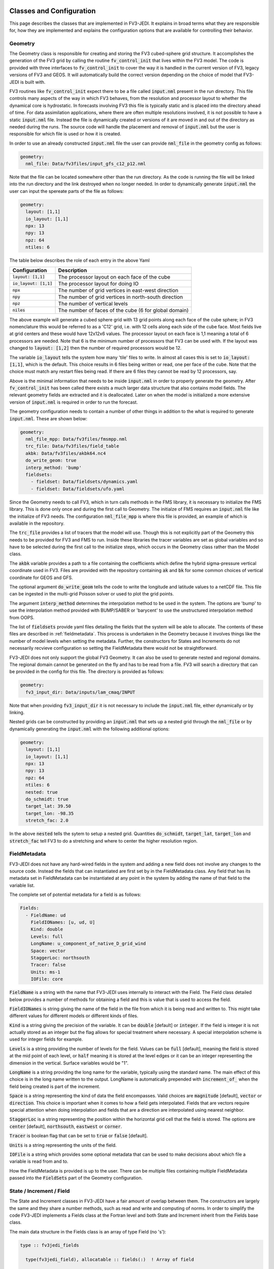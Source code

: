   .. _top-fv3-jedi-classes:

.. _classes:

Classes and Configuration
=========================

This page describes the classes that are implemented in FV3-JEDI. It explains in broad terms what
they are responsible for, how they are implemented and explains the configuration options that are
available for controlling their behavior.

.. _geometry:

Geometry
--------

The Geometry class is responsible for creating and storing the FV3 cubed-sphere grid structure. It
accomplishes the generation of the FV3 grid by calling the routine :code:`fv_control_init` that
lives within the FV3 model. The code is provided with three interfaces to :code:`fv_control_init`
to cover the way it is handled in the current version of FV3, legacy versions of FV3 and GEOS.
It will automatically build the correct version depending on the choice of model that FV3-JEDI is
built with.

FV3 routines like :code:`fv_control_init` expect there to be a file called :code:`input.nml`
present in the run directory. This file controls many aspects of the way in which FV3 behaves, from
the resolution and processor layout to whether the dynamical core is hydrostatic. In forecasts
involving FV3 this file is typically static and is placed into the directory ahead of time. For
data assimilation applications, where there are often multiple resolutions involved, it is not
possible to have a static :code:`input.nml` file. Instead the file is dynamically created or
versions of it are moved in and out of the directory as needed during the runs. The source code will
handle the placement and removal of :code:`input.nml` but the user is responsible for which file is
used or how it is created.

In order to use an already constructed :code:`input.nml` file the user can provide :code:`nml_file`
in the geometry config as follows:

.. code:: yaml

   geometry:
     nml_file: Data/fv3files/input_gfs_c12_p12.nml

Note that the file can be located somewhere other than the run directory. As the code is running
the file will be linked into the run directory and the link destroyed when no longer needed. In
order to dynamically generate :code:`input.nml` the user can input the spereate parts of the file as
follows:

.. code:: yaml

   geometry:
     layout: [1,1]
     io_layout: [1,1]
     npx: 13
     npy: 13
     npz: 64
     ntiles: 6

The table below describes the role of each entry in the above Yaml

+--------------------------+-------------------------------------------------------+
| Configuration            | Description                                           |
+==========================+=======================================================+
| :code:`layout: [1,1]`    | The processor layout on each face of the cube         |
+--------------------------+-------------------------------------------------------+
| :code:`io_layout: [1,1]` | The processor layout for doing IO                     |
+--------------------------+-------------------------------------------------------+
| :code:`npx`              | The number of grid vertices in east-west direction    |
+--------------------------+-------------------------------------------------------+
| :code:`npy`              | The number of grid vertices in north-south direction  |
+--------------------------+-------------------------------------------------------+
| :code:`npz`              | The number of vertical levels                         |
+--------------------------+-------------------------------------------------------+
| :code:`niles`            | The number of faces of the cube (6 for global domain) |
+--------------------------+-------------------------------------------------------+

The above example will generate a cubed sphere grid with 13 grid points along each face of the
cube sphere; in FV3 nomenclature this would be referred to as a 'C12' grid, i.e. with 12 cells along
each side of the cube face. Most fields live at grid centers and these would have 12x12x6 values.
The processor layout on each face is 1,1 meaning a total of 6 processors are needed. Note that 6 is
the minimum number of processors that FV3 can be used with. If the layout was changed to
:code:`layout: [1,2]` then the number of required processors would be 12.

The variable :code:`io_layout` tells the system how many 'tile' files to write. In almost all
cases this is set to :code:`io_layout: [1,1]`, which is the default. This choice results in 6 files
being written or read, one per face of the cube. Note that the choice must match any restart files
being read. If there are 6 files they cannot be read by 12 processors, say.

Above is the minimal information that needs to be inside :code:`input.nml` in order to properly
generate the geometry. After :code:`fv_control_init` has been called there exists a much larger
data structure that also contains model fields. The relevant geometry fields are extracted and it is
deallocated. Later on when the model is initialized a more extensive version of :code:`input.nml`
is required in order to run the forecast.

The geometry configuration needs to contain a number of other things in addition to the what is
required to generate :code:`input.nml`. These are shown below:

.. code:: yaml

   geometry:
     nml_file_mpp: Data/fv3files/fmsmpp.nml
     trc_file: Data/fv3files/field_table
     akbk: Data/fv3files/akbk64.nc4
     do_write_geom: true
     interp_method: 'bump'
     fieldsets:
       - fieldset: Data/fieldsets/dynamics.yaml
       - fieldset: Data/fieldsets/ufo.yaml

Since the Geometry needs to call FV3, which in turn calls methods in the FMS library, it is
necessary to initialize the FMS library. This is done only once and during the first call to
Geometry. The initialze of FMS requires an :code:`input.nml` file like the initialize of FV3 needs.
The configuration :code:`nml_file_mpp` is where this file is provided, an example of which is
available in the repository.

The :code:`trc_file` provides a list of tracers that the model will use. Though this is not
explicitly part of the Geometry this needs to be provided for FV3 and FMS to run. Inside these
libraries the tracer variables are set as global variables and so have to be selected during the
first call to the initialize steps, which occurs in the Geometry class rather than the Model class.

The :code:`akbk` variable provides a path to a file containing the coefficients which define the
hybrid sigma-pressure vertical coordinate used in FV3. Files are provided with the repository
containing :code:`ak` and :code:`bk` for some common choices of vertical coordinate for GEOS and
GFS.

The optional argument :code:`do_write_geom` tells the code to write the longitude and latitude
values to a netCDF file. This file can be ingested in the multi-grid Poisson solver or used to
plot the grid points.

The argument :code:`interp_method` determines the interpolation method to be used in the system. The
options are 'bump' to use the interpolation method provided with BUMP/SABER or 'barycent' to use the
unstructured interpolation method from OOPS.

The list of :code:`fieldsets` provide yaml files detailing the fields that the system will be able
to allocate. The contents of these files are described in :ref:`fieldmetadata`. This process is
undertaken in the Geometry because it involves things like the number of model levels when setting
the metadata. Further, the constructors for States and Increments do not necessarily recvieve
configuration so setting the FieldMetadata there would not be straightforward.

FV3-JEDI does not only support the global FV3 Geometry. It can also be used to generate nested and
regional domains. The regional domain cannot be generated on the fly and has to be read from a file.
FV3 will search a directory that can be provided in the config for this file. The directory is
provided as follows:

.. code:: yaml

   geometry:
     fv3_input_dir: Data/inputs/lam_cmaq/INPUT

Note that when providing :code:`fv3_input_dir` it is not necessary to include the :code:`input.nml`
file, either dynamically or by linking.

Nested grids can be constructed by providing an :code:`input.nml` that sets up a nested grid through
the :code:`nml_file` or by dynamically generating the :code:`input.nml` with the following
additional options:

.. code:: yaml

   geometry:
     layout: [1,1]
     io_layout: [1,1]
     npx: 13
     npy: 13
     npz: 64
     ntiles: 6
     nested: true
     do_schmidt: true
     target_lat: 39.50
     target_lon: -98.35
     stretch_fac: 2.0

In the above :code:`nested` tells the sytem to setup a nested grid. Quantities :code:`do_schmidt`,
:code:`target_lat`, :code:`target_lon` and :code:`stretch_fac` tell FV3 to do a stretching and where
to center the higher resolution region.

.. _fieldmetadata:

FieldMetadata
-------------

FV3-JEDI does not have any hard-wired fields in the system and adding a new field does not involve
any changes to the source code. Instead the fields that can instantiated are first set by in the
FieldMetadata class. Any field that has its metadata set in FieldMetadata can be instantiated at any
point in the system by adding the name of that field to the variable list.

The complete set of potential metadata for a field is as follows:

.. code:: yaml

   Fields:
     - FieldName: ud
       FieldIONames: [u, ud, U]
       Kind: double
       Levels: full
       LongName: u_component_of_native_D_grid_wind
       Space: vector
       StaggerLoc: northsouth
       Tracer: false
       Units: ms-1
       IOFile: core

:code:`FieldName` is a string with the name that FV3-JEDI uses internally to interact with the
Field. The Field class detailed below provides a number of methods for obtaining a field and this is
value that is used to access the field.

:code:`FieldIONames` is string giving the name of the field in the file from which it is being read
and written to. This might take different values for different models or different kinds of files.

:code:`Kind` is a string giving the precision of the variable. It can be :code:`double` [default] or
:code:`integer`. If the field is integer it is not actually stored as an integer but the flag allows
for special treatment where necessary. A special interpolation scheme is used for integer fields for
example.

:code:`Levels` is a string providing the number of levels for the field. Values can be :code:`full`
[default], meaning the field is stored at the mid point of each level, or :code:`half` meaning it is
stored at the level edges or it can be an integer representing the dimension in the vertical.
Surface variables would be "1".

:code:`LongName` is a string providing the long name for the variable, typically using the standard
name. The main effect of this choice is in the long name written to the output. LongName is
automatically prepended with :code:`increment_of_` when the field being created is part of the
increment.

:code:`Space` is a string representing the kind of data the field encompasses. Valid choices are
:code:`magnitude` [default], :code:`vector` or :code:`direction`. This choice is important when it
comes to how a field gets interpolated. Fields that are vectors require special attention when doing
interpolation and fields that are a direction are interpolated using nearest neighbor.

:code:`StaggerLoc` is a string representing the position within the horizontal grid cell that the
field is stored. The options are :code:`center` [default], :code:`northsouth`, :code:`eastwest` or
:code:`corner`.

:code:`Tracer` is boolean flag that can be set to :code:`true` or :code:`false` [default].

:code:`Units` is a string representing the units of the field.

:code:`IOFile` is a string which provides some optional metadata that can be used to make decisions
about which file a variable is read from and to.

How the FieldMetadata is provided is up to the user. There can be multiple files containing multiple
FieldMetadata passed into the :code:`FieldSets` part of the Geometry configuration.

.. _stateincfield:

State / Increment / Field
-------------------------

The State and Increment classes in FV3-JEDI have a fair amount of overlap between them. The
constructors are largely the same and they share a number methods, such as read and write and
computing of norms. In order to simplify the code FV3-JEDI implements a Fields class at the Fortran
level and both State and Increment inherit from the Fields base class.

The main data structure in the Fields class is an array of type Field (no 's'):

.. code:: fortran

  type :: fv3jedi_fields

    type(fv3jedi_field), allocatable :: fields(:)  ! Array of field

  endtype fv3jedi_fields

The only specialization the State and Increment add to the Fields class are methods specific to
each.

The user interaction with the State and Increment classes extends to choosing which fields will
actually be allocated and to provide paths to files that must be read or written to. The
configuration as it relates to IO is discussed below in the IO section.

As an example for creating a State the variables are chosen in the configuration as:

.. code:: yaml

   state variables: [u,v,T,DELP]

The strings in the list of variables are the names of the Fields as they are in the file that is
going to be read. The below example shows how the list of fields are allocated in the Fields class:

.. code:: fortran

   ! Allocate fields
   allocate(self%fields(vars%nvars()))

   ! Loop over the fields to be allocated
   do var = 1, vars%nvars()

     ! Get the FieldMetadata for this field
     fmd = geom%fields%get_field(trim(vars%variable(var)))

     ! Allocate the field
     fc=fc+1;
     call self%fields(fc)%allocate_field(geom%isc, geom%iec, geom%jsc, geom%jec, &
                                         fmd%levels, &
                                         short_name   = trim(fmd%field_io_name), &
                                         long_name    = trim(fmd%long_name), &
                                         fv3jedi_name = trim(fmd%field_name), &
                                         units        = fmd%units, &
                                         io_file      = trim(fmd%io_file), &
                                         space        = trim(fmd%space), &
                                         staggerloc   = trim(fmd%stagger_loc), &
                                         tracer       = fmd%tracer, &
                                         integerfield = trim(fmd%array_kind)=='integer')

   enddo

In this example the loop traverses the four variables in the list of :code:`state variables`. The
first thing that is done is to call the FieldMetadata Fortran API and collect the metadata based on
the variable name string, which is the one of the :code:`FieldIONames`.

**Field accessor functions**

The Fields and Field classes provide a number of accessor functions in order to obtain actual field
data that can be used or manipulated.

Whenever using these accessor functions the string used to reference the field is the
:code:`FieldName` and not the :code:`FieldIONames`. This it to ensure there is a consistent and
predictable way of getting the field regardless of the way a variable is named in whatever file is
being read. For example the file being read may have temperature stored as 't' while another file
from a different model may have 'T'. In the yaml configuration file the user would choose either
't' or 'T' depending on which is in the file. In the source code this particular variable
would only ever be accessed using 't', which is the :code:`FieldName` for temperature.

There are three accessor functions, :code:`has_field`, :code:`get_field` and :code:`put_field` and
each function has several interfaces.

The function :code:`has_field` queries whether a field with a particular
:code:`FieldName` is present. An example of the interface is show below. This code
snippet shows two possible interfaces to :code:`has_field`, where the array of fields is passed
explicitly and where it is called from the class. Optionally the index in the array can be returned
from the method.

.. code:: fortran

   ! Check whether state fields contain temperature
   have_t = has_field(state%fields, 't', t_index)

   ! Check whether state fields contain temperature
   have_t = state%has_field('t')

The subroutine :code:`get_field` can be used to return the field data with a particular
:code:`FieldName`, aborting if the field is not present. The method can return the field in three
different formats, as a pointer to the array, a copy of the array or as a pointer to the entire
field type. The below shows these three ways of using the method:

.. code:: fortran

   ! Get a pointer to the field data
   real(kind=kind_real), pointer :: t(:,:,:)
   call state%get_field('t', t)

   ! Get a copy of the field data
   real(kind=kind_real), allocatable :: t(:,:,:)
   call state%get_field('t', t)

   ! Get a pointer to the field structure
   type(fv3jedi_field), pointer :: t
   call state%get_field('t', t)

Like the :code:`has_field` method, the :code:`get_field` method can be used by passing the array of
field, :code:`call get_field(state%fields, 't', t)`.

The third accessor function is :code:`put_field`, which has the exact same interfaces as
:code:`get_field` except it overwrites the internal field data with the input data.

Note that FV3-JEDI only supports rank 3 fields. Fields that are surface quantities simply have
size 1 in the third dimension. Quantities such as tracers are stored as individual rank 3 arrays and
not in one large array. Performing processes on tracers, for example to remove negative values, can
be achieved using the :code:`tracer` flag in the FieldMetadata.


.. _io:

IO
--

Input/Output (IO) in FV3-JEDI appears in its own directory, although it is not technically its own
interface class. The methods read and write are part of State and Increment (Fields) but are also
designed to be accessible from other parts of the code and are currently called by by the
:ref:`pseudo` and also by the :ref:`a2m` variable change. The IO methods do not interact with the
State and Increment objects, only the Fields base class.

There are two IO classes provided, named :code:`io_geos` and :code:`io_gfs`. The former is for
interacting with cube sphere history files and restarts as output by the GEOS model. The latter is
for interacting with restarts for the GFS model. The class to use is controlled by the configuration
as follows:

.. code:: yaml

  # Read a GEOS file
  statefile:
    filetype: geos

  # Read a GFS file
  statefile:
    filetype: gfs

The below shows all the potential configuration for reading or writing a GEOS file.

.. code:: yaml

  statefile:
    # Use GEOS IO
    filetype: geos
    # Path where file is located
    datapath: Data/inputs/geos_c12
    # Filenames for the five groups
    filename_bkgd: geos.bkg.20180414_210000z.nc4
    filename_crtm: geos.bkg.crtmsrf.20180414_210000z.nc4
    filename_core: fvcore_internal_rst
    filename_mois: moist_internal_rst
    filename_surf: surf_import_rst
    # Do the netCDF files use an extra dimension for the tile [true]
    tiledim: true
    # Ingest the metadata [true]
    geosingestmeta: false
    # Clobber the files, i.e. overwrite them with new files [true]
    clobber: false
    # Set whether the variable ps is in the file [false] (affects input only)
    psinfile: false

For GEOS the code chooses which file to write a particular Field into based on the case, with upper
case FieldIONames going into restart files, as predetermined by the model, and lower case going to
the file input as :code:`filename_bkgd`. The file :code:`filename_crtm` covers a small number of
special case variables, these variables are needed by the CRTM but not available from GEOS.

GEOS can write cube sphere files in two ways, one is with a dimension of the variables being the
tile number, where tile is synonymous with cube face. The other is to write with the 6 tiles
concatenated to make give a dimensions of nx by 6*nx. FV3-JEDI assumes that the files include the
tile dimension but it can also work with files with concatenated tiles, by setting :code:`tiledim`
to false.

It is possible to skip the ingest of the meta data from the files by setting
:code:`geosingestmeta:false`.

The default behavior for all the IO is to clobber the file being written to, that is to say that any
existing file is completely overwritten. By setting :code:`clobber:false` this can be
overridden so that and fields in the file that FV3-JEDI is not attempting to write remain in tact.

The FV3 model does not use surface pressure as a prognostic variable, instead using :code:`delp` the
'thickness' of the model levels, measured in Pascals. Since surface pressure is commonly used in
data assimilation applications a convenience has been added to the IO routines where surface
pressure can be a field even when only pressure thickness is in the file. In some cases surface
pressure might actually be included in the file and pressure thickness not, in these cases the flag
:code:`psinfile:true` can be used to read surface pressure instead of deriving it.

The below shows all the potential configuration for reading a GFS restart file:

.. code:: yaml

   statefile:
     # Use GFS IO
     filetype: gfs
     # Path where file is located
     datapath: Data/inputs/gfs_c12/bkg/
     # GFS restart files that can be read/written
     filename_core: fv_core.res.nc
     filename_trcr: fv_tracer.res.nc
     filename_sfcd: sfc_data.nc
     filename_sfcw: fv_srf_wnd.res.nc
     filename_cplr: coupler.res
     filename_spec: gridspec.nc
     filename_phys: phy_data.nc
     filename_orog: oro_data.nc
     filename_cold: gfs_data.nc
     # Set whether surface pressure is in the file [false] (affects input only)
     psinfile: false
     # Skip reading the coupler.res file [false]
     skip coupler file: false
     # Add the date the beginning of the files [true]
     prepend files with date: true

Whereas with GEOS the file used to write a variable is determined by case, for GFS it is determined
by a flag in the :ref:`fieldmetadata`. Listed above are the potential file names for the restarts
used in GFS. For example there is :code:`filename_core`, this is file that all fields whose
:ref:`fieldmetadata` uses :code:`IOFile: core` will be written to. All the other filenames in the
configuration refer to other restarts used by GFS that group certain fields. The restarts include
one text file :code:`filename_cplr: coupler.res` that contains metadata for the restart. Note that
reading this coupler file can be disabled with :code:`skip coupler file: false` when it is not
available and FV3-JEDI does not need the date and time information

Similarly to GEOS, and described above, GFS offers the ability to convert from pressure thickness to
surface pressure automatically during the read. The behavior can be turned off and surface pressure
read directly from the file using the flag :code:`psinfile:true`.

By default when the output for GFS is written the files are prepended with the date so they might
look like, for example, "20200101_00000z.fv_core.res.tile1.nc". This can be turned off with
:code:`prepend files with date: false`.

.. _getvalues:

GetValues and LinearGetValues
-----------------------------

The GetValues and LinearGetValues methods are responsible for interpolating the cube sphere fields
to the observation locations set by the observation operators. The fields that come into the methods
are cube sphere versions of the fields that the observation operator requests. All the routines in
these methods are generic and the user has little interaction with them. The only choices that can
affect the behavior is in the :ref:`geometry`, where the user can choose the interpolation method
to be used throughout the system. Note that it is not expected that this choice will be available in
the long term and exists now primarily to test different interpolation schemes. The kind of
interpolation is also impacted by the :ref:`fieldmetadata`. Scaler real fields are interpolated
using the interpolation method set in the geometry configuration. Other kinds of fields, such as
integer valued fields are interpolated with custom and hardwired methods.

.. _model:

Model
-----

The Model class is where FV3-JEDI interacts with the actual forecast model. FV3-JEDI is capable of
using the forecast models in-core with data assimilation applications as well as interacting
with the models through files. The choice whether to interact with the model in-core depends on the
application being run. For example there can be much benefit to being in-core for a multiple outer
loop 4DVar data assimilation system or when running H(x) calculations. However, there is no benefit
to including the model for a 3DVar application and indeed the model is never instantiated in those
kinds of applications.

Other than in the IO routines, the code in the other classes is identical regardless of the
underlying FV3-based model, whether it be GEOS or GFS. In the Model class the code depends heavily
on the underlying model, although all the models use FV3 they have differing infrastructure around
them.

Instantiation of Model objects is controlled through a factory and the only thing limiting which
can be compiled is the presence of the model itself and making sure that there are not multiple
versions of FV3 being linked to. Which models can be built with is described in the
:ref:`buildwithmodel` section. At run time the model that is used is chosen through the
configuration key :code:`name` as follows:

.. code:: yaml

   # Instantiate the GEOS model object
   model:
     name: GEOS

.. code:: yaml

  # Instantiate the UFS model object
  model:
    name: UFS

The current options are GEOS, UFS, FV3LM and Pseudo

.. _geos:

GEOS
~~~~

The configuration for the GEOS model needs to include the time step for the model, a path to a
directory where GEOS can be run from and the variables, which contains a list of fields within GEOS
that need to be accessed. The :code:`geos_run_directory` is a directory that contains restarts,
boundary conditions, configurations and any other files that are needed in order to run GEOS. This
directory is created ahead of making any forecasts involving GEOS. During the run the system will
change directory to the the :code:`geos_run_directory`.

.. code:: yaml

  model:
    name: GEOS
    tstep: PT30M
    geos_run_directory: Data/ModelRunDirs/GEOS/
    model variables: [U,V,PT,PKZ,PE,Q,QILS,QLLS,QICN,QLCN]


.. _ufs:

GFS/UFS
~~~~~~~

Interfacing FV3-JEDI to the UFS model through the NUOPC driver is an ongoing effort and all the
features are not fully supported yet.

.. _pseudo:

Pseudo model
~~~~~~~~~~~~

The pseudo model can be used with GFS or GEOS. All this model does is read states from disk that are
valid at the end of the time step being 'propagated'. The configuration for pseudo model is very
similar to that described in :ref:`io`. However, when referring to a file instead of using, for
example, :code:`filename_core: 20200101_000000.fv_core.res.nc` the correct syntax would be
:code:`filename_core: %y%m%d_%h%m%d.fv_core.res.nc`. The system will pick the correct date for the
file based on the time of the model.

Note that OOPS provides a generic pseudo model, which is demonstrated in the :code:`hofx_nomodel`
test. The advantage of using the FV3-JEDI pseudo model is that the yaml only requires a single entry
with templated date and time; in the OOPS pseudo model a list of states to read is provided. Another
advantage is that in data assimilation applications involving the model, such as 4DVar, the
application propagates the model through the window after the analysis in order to compute 'o minus
a'. This second propagation of the model is not useful with any pseudo model and can be turned off
in the FV3-JEDI pseudo model by specifying :code:`run stage check: 1` as shown in this example:

.. code:: yaml

   model:
     name: PSEUDO
     pseudo_type: geos
     datapath: Data/inputs/geos_c12
     filename_bkgd: geos.bkg.%yyyy%mm%dd_%hh%MM%ssz.nc4
     filename_crtm: geos.bkg.crtmsrf.%yyyy%mm%dd_%hh%MM%ssz.nc4
     run stage check: 1

.. _fv3core:

FV3 core model
~~~~~~~~~~~~~~

FV3-JEDI interfaces to the standalone version of the FV3 dynamical core. This is used primarily for
testing purposes and particularly to test applications that need an evolving and rewindable model
without the long run times and complexity of the model with full physics and complex infrastructure.
Below shows an example configuration for the stand alone model:

.. code:: yaml

  model:
    name: FV3LM
    nml_file: Data/fv3files/input_gfs_c12.nml
    trc_file: Data/fv3files/field_table
    tstep: PT15M
    model variables: [u,v,ua,va,T,DELP,sphum,ice_wat,liq_wat,o3mr,phis]

Similar to the Geometry the Model needs an :code:`input.nml` and :code:`field_table` file to be
present in the directory so these are passed in through the model configuration. Additionally it is
necessary to provide the time step and list of variables that the model will provide.

.. _linearmodel:

LinearModel
-----------

.. _linearnonlinearvarchanges:

FV3-JEDI ships with a linearized version of the FV3 dynamical core named FV3-JEDI-LINEARMODEL. Note
that the linear model comes in a separate repository though it builds only as part of FV3-JEDI.

An example of the configuration is shown below.

.. code:: yaml

  linear model:

    # Name of the LinearModel in the factory
    name: FV3JEDITLM

    # FV3 required files
    nml_file: Data/fv3files/input_geos_c12.nml
    trc_file: Data/fv3files/field_table
    nml_file_pert: Data/fv3files/inputpert_4dvar.nml

    # Time step
    tstep: PT1H

    # Run the dynamical core component
    lm_do_dyn: 1

    # Run the turbulence core component
    lm_do_trb: 1

    # Run the convection and microphysics components
    lm_do_mst: 1

    # Variables in the linear model
    tlm variables: [u,v,t,delp,q,qi,ql,o3ppmv]

The linear model requires the same :code:`input.nml` and :code:`field_table` files that the
nonlinear version of FV3 needs. In addition is needs an :code:`inputpert.nml` file, which is
provided through the :code:`nml_file_pert` keyword. The different components of the linearized model
can be turned on and off with the :code:`lm_do_` keywords. The three components are the dynamical
core, the turbulence scheme and the linearized moist physics.

.. _varchanges:

Linear and nonlinear Variable Changes
-------------------------------------

FV3-JEDI has a number of linear and nonlinear variable changes which are used to transform between
increments or states with different sets of variables. These variable changes are used to go between
different components of the system where different variables might be required.

Variable changes are constructed using factories so are chosen through the configuration. Some
variable changes require additional configuration and some require nothing additional. The details
of each configuration is outlined below.

Many of the variable changes take on the same general format structure, outlined in the following
steps.

1. The first step is to copy all the variables that are present in both input and output states and
increments.

  .. code:: fortran

      ! Array of variables that cannot be obtained from input
      character(len=field_clen), allocatable :: fields_to_do(:)

      ! Copy fields that are the same in both
      call copy_subset(xin%fields, xout%fields, fields_to_do)

The :code:`copy_subset` routine identifies the variables in both and copies the data from input to
output. Optionally it returns a list of variables that are in the output that are not in the input,
i.e. the list of variables that need to be derived from the inputs.

2. The second step is to prepare all the potential output variables that might be needed. The below
provides and example of how temperature could be prepared from various inputs:

  .. code:: fortran

      logical :: have_t
      real(kind=kind_real), pointer     :: pt (:,:,:)
      real(kind=kind_real), pointer     :: pkz(:,:,:)
      real(kind=kind_real), pointer     :: tv (:,:,:)
      real(kind=kind_real), pointer     :: q  (:,:,:)
      real(kind=kind_real), allocatable :: t  (:,:,:)

      have_t = .false.
      if (xin%has_field('tv') .and. xin%has_field('q')) then
        allocate(t(geom%isc:geom%iec,geom%jsc:geom%jec,1:geom%npz))
        call xin%get_field('tv', tv)
        call xin%get_field('q', q)
        call tv_to_t(geom, tv, q, t)
        have_t = .true.
      else if (xin%has_field('pt') .and. xin%has_field('pkz')) then
        allocate(t(geom%isc:geom%iec,geom%jsc:geom%jec,1:geom%npz))
        call xin%get_field('pt', pt)
        call xin%get_field('pkz', pkz)
        call pt_to_t(geom, pkz, pt, t)
        have_t = .true.
      end if

Note that variables that are not necessarily needed to provide another variable are typically
pointers. Variables that are obtained one of multiple ways are typically allocatable arrays. The
boolean variable :code:`have_t` determines that a variable, in this case temperature, is now
available.

3. The third step is to loop through the output variables that could not be copied and attempt to
get them from the prepared variables.

  .. code:: fortran

       ! Loop over the fields not found in the input state and work through cases
       do f = 1, size(fields_to_do)

         ! Get output field name
         select case (trim(fields_to_do(f)))

         ! Temperature case
         case ("t")

           ! Abort if field not obtainable and otherwise put into data
           if (.not. have_t) call field_fail(fields_to_do(f))
           call xout%put_field(trim(fields_to_do(f)),  t)

         end select

       end do

If the variable has not been prepared the variable change will fail, otherwise the :code:`put_field`
will overwrite the field data with the prepared variable.

.. _a2m:

Analysis2Model
~~~~~~~~~~~~~~

The analysis to model variable change is used to transform between the background variables (the
variables that will be analyzed) and the variables used to drive the model.

In some cases the model variables can be quite extensive and the user may wish to save memory by
limiting the number of variables included in the background and written to the analysis file. The
nonlinear analysis to model variable change has the ability to read a variable from file if it is
not available from the inputs. The configuration is the same as used in the IO routines, with both
GFS and GEOS IO available in the variable change.

.. code:: yaml

    variable change: Analysis2Model

    filetype: gfs
    datapath: Data/inputs/gfs_c12/bkg/
    filename_core: 20180415.000000.fv_core.res.nc
    filename_trcr: 20180415.000000.fv_tracer.res.nc
    filename_sfcd: 20180415.000000.sfc_data.nc
    filename_sfcw: 20180415.000000.fv_srf_wnd.res.nc
    filename_cplr: 20180415.000000.coupler.res

The linear analysis to model variable change is used to transform between the analysis increment and
the linear model. The linear version does not require any configuration.

.. _cstart:

ColdStartWinds
~~~~~~~~~~~~~~

The cold start winds variable change is specific to the GFS model. GFS cold starts are obtained when
re-gridding from different grids or resolutions. In this variable transform the cold start winds are
converted to the D-Grid winds needed to drive the FV3 model. There is no configuration for this
variable change, except to choose to use it through the factory. There is only a nonlinear version
of the variable change.

.. _c2a:

Control2Analysis
~~~~~~~~~~~~~~~~

The control to analysis variable change converts from the control variables (here the variables
used in the B matrix) to the analysis variables. In the variational assimilation algorithm only the
linear version of this variable change is needed but a nonlinear version is provided to the purpose
of training the covariance model.

For the NWP applications the control variables are typically stream function and velocity potential
while the analysis variables are winds. To transform between stream function and wind requires a
straightforward derivative operator but the inverse transforms require the use of a Poisson solver
to solve the inverse Laplacian after transforming from winds to vorticity and divergence.
A Finite Element Mesh Poisson Solver (FEMPS) is provided as part of FV3-BUNDLE and is linked to in
the variable transform. When converting without using FEMPS no configuration is required. When
using FEMPS the configuration options are show below:

.. code:: yaml

   variable change: Control2Analysis

   # Number of iterations of the Poisson solver
   femps_iterations: 50

   # Number of grids in the multigrid heirachy
   femps_ngrids: 6

   # Number of levels per processor (-1 to automatically distribute)
   femps_levelprocs: -1

   # Path containing geometry files for the multigrid
   femps_path2fv3gridfiles: Data/femps

More extensive documentation about FEMPS will be added soon.

.. _geosr2b:

GEOSRstToBkg
~~~~~~~~~~~~

The GEOSRstToBkg variable change is specific to the GEOS model and is used to convert from GEOS
restart file like variables to so-called background like variables. Restart variables include D-Grid
winds, potential temperature and pressure the to the kappa while background variables are A-Grid
winds, temperature and surface pressure.

Currently this variable change works slightly differently to the others in that you need to specify,
through the configuration, which variables need to be transformed. The choices are made with the key
:code:`do_` as show below:

.. code:: yaml

  variable change: GeosRst2Bkg
  do_clouds: true
  do_wind: true
  do_temperature: true
  do_pressure: true
  pres_var: delp

The keyword :code:`pres_var` controls which pressure variable in the background is used to determine
the pressure variables in the restart.

.. _m2g:

Model2GeoVaLs
~~~~~~~~~~~~~

The Model2GeoVaLs variable change is used between running the model and calling the observation
operator. It transforms between the model variables and the variables called for by each observation
operator.

There is also a linear version of this variable change that is used before and after calling the
linearized observation operators.

The user does not interact with the Model2GeoVaLs through the configuration. However, it is often
necessary to modify the source code in this variable change when adding a new variable to the UFO or
starting to use an observation operator that has not been used in FV3-JEDI before and requires a
variable not previously prepared.

.. _nmcbal:

NMCBalance
~~~~~~~~~~

The NMC balance variable change is used to convert between the variables needed by the B matrix and
the analysis variables by the method used in the GSI. In this case there is only a linear version
of the variable change and any coefficients are assumed to have been precomputed.

The NMC balance acts only on a Gaussian grid so the method includes interpolation to the Gaussian
grid and back to the cube sphere as part of the transform.

Some configuration is required in order to use the NMC balance variable change, shown below:

.. code:: yaml

  variable change: NMCBalance

  # Number of processors in the x direction
  layoutx: 3

  # Number of processors in the y direction
  layouty: 2

  # Number of halo points in the x direction
  hx: 1

  # Number of halo points in the y direction
  hy: 1

  # Path to file containing the vertical balance coefficients
  path_to_nmcbalance_coeffs: Data/inputs/nmcbalance/global_berror.l64y192.nc

  # Optionally read the lon/lat from the file, other wise generate Gaussian grid
  read_latlon_from_nc: 0

Note that the user is responsible for choosing an appropriate processor layout for the Gaussian grid
that should give the same number of processors as used in the main FV3-JEDI :ref:`geometry`. The
user can also specify the number of halo points. It's also possible to obtain the longitude and
latitude values of the Gaussian grid from file instead of computing them.

.. _vertremap:

VertRemap
~~~~~~~~~

The vertical remapping variable change is used primarily in conjunction with the :ref:`cstart`
variable change in order to convert from cold start variables to to warm start variables. It can
also be used to do a straightforward remapping when necessary, for example when the surface pressure
has changed.

The configuration for the transform is quite extensive but most is related to initializing the FV3
data structure and is similar to what is used in the :ref:`geometry`. Since the methods make calls
into FV3 it is necessary to initialize an FV3 structure to pass in. In addition the user can specify
whether the inputs are cold starts, which have specific variable names, controlled by the
Data/fieldsets/cold_start_npz.yaml files. This would be set to false in the case that the variable
change is not being used for cold starts and is being used as part of some other applications. The
final thing that needs to be specified is the source of inputs, which is a string controlling how
the transform behaves internally in FV3; this is unlikely to be changed from the default values.

.. code:: yaml

  # Name of variable change in the factory
  variable change: VertRemap

  # Is the variable change being used in the context of remapping cold starts
  input is cold starts: true

  # Configuration to initialize FV3
  trc_file: Data/fv3files/field_table_cold_starts
  layout: [1,1]
  io_layout: [1,1]
  npx: 13
  npy: 13
  npz: 127
  ntiles: 6
  hydrostatic: false
  nwat: 6

  # Type of inputs to the variable change
  source of inputs: FV3GFS GAUSSIAN NETCDF FILE

